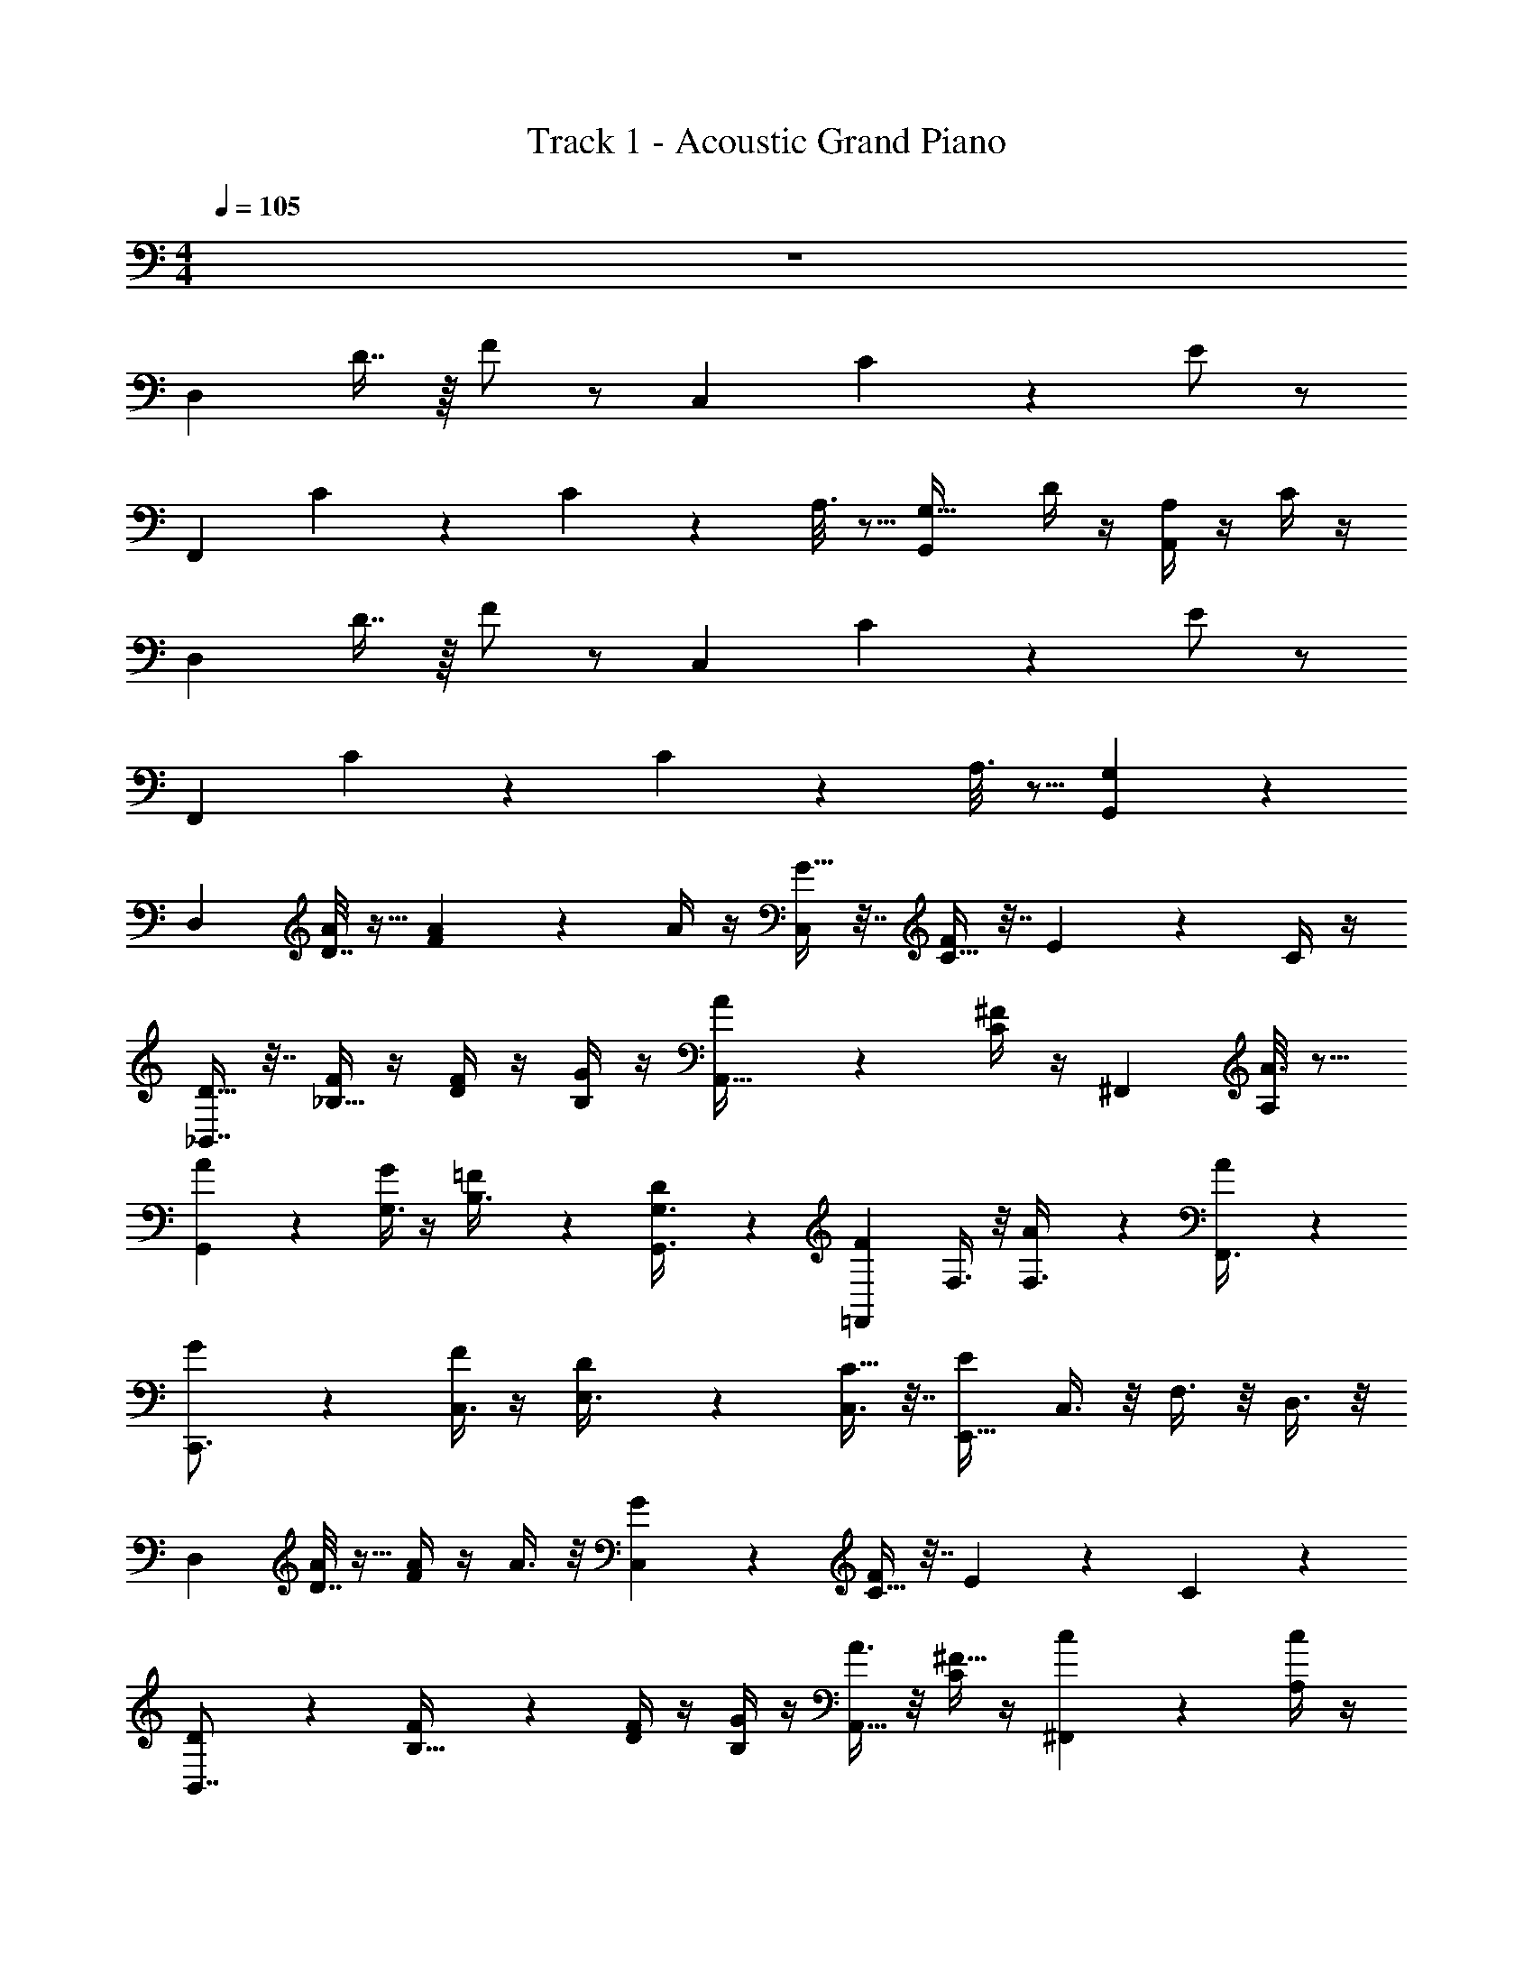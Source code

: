 X: 1
T: Track 1 - Acoustic Grand Piano
Z: ABC Generated by Starbound Composer v0.8.6
L: 1/4
M: 4/4
Q: 1/4=105
K: C
z4 
[z/D,13/24] D7/16 z/16 F/ z/ [z/C,13/24] C/3 z/6 E/ z/ 
[z/F,,13/24] C/6 z/3 C5/28 z9/28 A,3/16 z5/16 [z/G,,13/24G,19/32] D/4 z/4 [A,/4A,,13/24] z/4 C/4 z/4 
[z/D,13/24] D7/16 z/16 F/ z/ [z/C,13/24] C/3 z/6 E/ z/ 
[z/F,,13/24] C/6 z/3 C5/28 z9/28 A,3/16 z5/16 [G,,13/24G,] z35/24 
[z/D,19/28] [D7/32A7/24] z9/32 [A2/9F5/14] z5/18 A/4 z/4 [G9/32C,9/20] z7/32 [C9/32F9/20] z7/32 E7/18 z/9 C/4 z/4 
[D9/32_B,,7/8] z7/32 [F/4_B,9/32] z/4 [D/4F/4] z/4 [G/4B,/4] z/4 [A3/10A,,21/32] z/5 [C/4^F/] z/4 [z/^F,,7/10] [A3/16A,/4] z5/16 
[A5/18G,,11/18] z2/9 [G/4G,3/8] z/4 [=F7/24B,3/8] z5/24 [D5/24G,,3/8G,3/8] z7/24 [z/=F,,17/24F17/24] F,3/8 z/8 [A5/24F,3/8] z7/24 [A2/9F,,3/8] z5/18 
[G3/10C,,3/4] z/5 [F/4C,3/8] z/4 [D5/14E,3/8] z/7 [C9/32C,3/8] z7/32 [z/E,,27/32E10/9] C,3/8 z/8 F,3/8 z/8 D,3/8 z/8 
[z/D,19/28] [D7/32A/4] z9/32 [A/4F5/14] z/4 A3/8 z/8 [G5/12C,9/20] z/12 [C9/32F17/28] z7/32 E7/18 z/9 C3/10 z/5 
[D/3B,,7/8] z/6 [F2/9B,9/32] z5/18 [D/4F/3] z/4 [B,/4G9/28] z/4 [A3/8A,,21/32] z/8 [C/4^F9/32] z/4 [c2/9^F,,7/10] z5/18 [A,/4c3/10] z/4 
[_B5/14G,,11/18] z/7 [A3/10G,3/8] z/5 [=F5/18B,3/8] z2/9 [G9/28G,,3/8G,3/8] z5/28 [z/A19/32=F,,17/24] [F,3/8F9/20] z/8 [c/4F,3/8] z/4 [d9/28F,,3/8] z5/28 
[B9/20E,,3/4] z/20 [A/3E,3/8] z/6 [F11/32A,3/8] z5/32 [E,3/8E,,3/8G7/16] z/8 [A7/16A,,27/32] z/16 [E,3/8F15/32] z/8 [c3/10A,3/8] z/5 [E,3/8c11/24] z/8 
[B9/20G,,11/16] z/20 [G,7/24A17/28] z5/24 [B,/4F11/28] z/4 [G,7/24G,,7/24G4/7] z5/24 [z/F9/16F,,11/16] [F,7/24D11/20] z5/24 F,7/24 z5/24 [F,,7/24D5/14] z5/24 
[E/E,,11/16] [E,7/24F/] z5/24 [A,7/24E11/18] z5/24 [E,,5/12C15/32] z/12 [D31/18C,,53/28] z5/18 
[z/D13/24D,,25/12] d7/16 z/16 f/ z/ [z/C13/24C,69/32] c/3 z/6 e/ z/ 
[z/F,13/24F,,39/20] c/6 z/3 c5/28 z9/28 A3/16 z5/16 [z/G,13/24G19/32G,,] d/4 z/4 [A/4A,13/24A,,29/32] z/4 c/4 z/4 
[z/D13/24D,2] d7/16 z/16 f/ z/ [z/C13/24C,63/32] c/3 z/6 e/ z/ 
[z/F,13/24F,,49/24] c/6 z/3 c5/28 z9/28 A3/16 z5/16 [G,13/24GB,,35/32] z11/24 C,27/32 z5/32 
[z2F65/32D,25/12] [z3/E11/7C,69/32] F13/32 z3/32 
[z/F,,39/20] [z/F4/7] [z/G11/20] F/ [z/A9/14G,,] G15/32 z/32 [z/D11/20A,,29/32] [z/E11/20] 
[D,2F67/32] [z3/E49/32C,63/32] [z/C5/8] 
[z/F,,49/24] A,11/24 z/24 C11/24 z/24 D11/24 z/24 [C11/24B,,35/32] z/24 F11/24 z/24 [G11/24C,27/32] z/24 E11/24 z/24 
[z2F65/32D,25/12] [z3/G11/7C,69/32] A13/32 z3/32 
[z/F,,39/20] [z/F4/7] [z/G11/20] A/ [z/G9/14G,,] D15/32 z/32 [z/B11/20A,,29/32] [z/G11/20] 
[D,2A67/32] [z3/B49/32C,63/32] [z/c5/8] 
[z/F,,49/24] A11/24 z/24 G11/24 z/24 E11/24 z/24 [G11/24B,,35/32] z/24 A11/24 z/24 [G11/24C,27/32] z/24 E11/24 z/24 
[z/D,,4/5] [a7/24A7/24] z5/24 [D,,5/32a2/9A2/9] z11/32 [D,,5/28a/4A/4] z9/28 [g9/32G9/32C,,13/16] z7/32 [F9/20f9/20] z/20 C,,7/32 z9/32 [C,,5/28c/4C/4] z9/28 
[d9/32D9/32_B,,,27/32] z7/32 [f/4F/4] z/4 [B,,,5/24f/4F/4] z7/24 [B,,,/4g/4G/4] z/4 [a3/10A3/10A,,6/7] z/5 [^F/^f/] [A3/16a3/16^F,,7/8] z5/16 [a3/16A3/16] z5/16 
[g5/18G5/18G,,6/7] z2/9 [=f/4=F/4] z/4 [G,,3/16d7/24D7/24] z5/16 [c5/24C5/24G,,/4] z7/24 [f17/24F17/24=F,,5/6] z7/24 [a5/24A5/24F,,7/32] z7/24 [F,,3/16a2/9A2/9] z5/16 
[g3/10G3/10E,,5/6] z/5 [f/4F/4] z/4 [E,,/4d5/14D5/14] z/4 [E,,/4c9/32C9/32] z/4 [z/e21/32E21/32C,25/32] [z/D21/32d21/32] G,,5/14 z/7 [C,,7/24f13/32F13/32] z5/24 
[z/D,,4/5] [a/4A/4] z/4 D,,5/32 z11/32 [D,,5/28a3/8A3/8] z9/28 [g5/12G5/12C,,13/16] z/12 [z/F17/28f17/28] C,,7/32 z9/32 [C,,5/28c3/10C3/10] z9/28 
[d/3D/3B,,,27/32] z/6 [f2/9F2/9] z5/18 [B,,,5/24f/3F/3] z7/24 [B,,,/4g9/28G9/28] z/4 [a3/8A3/8A,,6/7] z/8 [^f9/32^F9/32] z7/32 [c'13/16c13/16^F,,7/8] z3/16 
[_b5/14B5/14G,,6/7] z/7 [a3/10A3/10] z/5 [G,,3/16=f5/18=F5/18] z5/16 [G,,/4g9/28G9/28] z/4 [z/a19/32A19/32=F,,5/6] [F9/20f9/20] z/20 [F,,7/32c'/4c/4] z9/32 [F,,3/16d'9/28d9/28] z5/16 
[b9/20B9/20E,,5/6] z/20 [a/3A/3] z/6 [E,,/4f11/32F11/32] z/4 [E,,/4g7/16G7/16] z/4 [a7/16A7/16C,25/32] z/16 [F15/32f15/32] z/32 [c'3/10c3/10E,,5/14] z/5 [C,,7/24c'11/24c11/24] z5/24 
[b9/20B9/20G,,6/7] z/20 [z/A17/28a17/28] [G,,3/16F11/28f11/28] z5/16 [G,,/4g4/7G4/7] z/4 [z/F9/16f9/16F,,5/6] [D15/32d15/32] z/32 [F,,7/32d5/14D5/14] z9/32 [F,,3/16d5/14D5/14] z5/16 
[e/E/E,,5/6] [F/f/] [E,,/4e11/18E11/18] z/4 [E,,/4C15/32c15/32] z/4 [D,,25/32d31/18D31/18] z7/32 F,,6/7 z/7 
[F15/32G,,4/5] z/32 D15/32 z/32 [G,,5/32C15/32] z11/32 [G,,5/28A,15/32] z/14 C/4 [F15/32F,,13/16] z/32 D15/32 z/32 [F,,7/32C15/32] z9/32 [F,,5/28B,7/32] z/14 A,7/32 z/32 
[E7/32E,,27/32] z/32 D7/32 z/32 C7/32 z/32 A,7/32 z/32 [E,,5/24C7/32] z/24 A,7/32 z/32 [G7/32E,,/4] z/32 A7/32 z/32 [F15/32A,,6/7] z/32 D15/32 z/32 [A15/32^F,,7/8] z/32 G15/32 z/32 
[G,,6/7B33/32] z/7 [G,,3/16c15/32] z5/16 [G,,/4A] z/4 [z/=F,,5/6] F/ [F,,7/32A/] z9/32 [F,,3/16F/] z5/16 
[G/E,,5/6] B/ [E,,/4G/] z/4 [E,,/4A/] z/4 [d/D,,25/32] c/ [F,,9/20A/] z/20 ^F/ 
[z/4G9/28G,,4/5] [z/4B9/28] [z/4d9/28] [z/4c9/28] [G,,5/32G9/28] z3/32 [z/4B9/28] [G,,5/28d9/28] z/14 [z/4c9/28] [z/4=F9/28F,,13/16] [z/4A9/28] [z/4d9/28] [z/4c9/28] [F,,7/32F9/28] z/32 [z/4A9/28] [F,,5/28d9/28] z/14 [z/4c9/28] 
[z/4E9/28E,,27/32] [z/4G9/28] [z/4d9/28] [z/4c9/28] [E,,5/24E9/28] z/24 [z/4G9/28] [E,,/4d9/28] [z/4c9/28] [A/5A,,6/7] z/20 F/5 z/20 c/5 z/20 A/5 z/20 [z/4A9/28^F,,7/8] [z/4F9/28] [z/4c9/28] [z/4A9/28] 
[z/4G9/28G,,6/7] [z/4B9/28] [z/4d9/28] [z/4c9/28] [G,,3/16G9/28] z/16 [z/4B9/28] [G,,/4d9/28] [z/4c9/28] [z/4F9/28=F,,5/6] [z/4A9/28] [z/4d9/28] [z/4c9/28] [F,,7/32F9/28] z/32 [z/4A9/28] [F,,3/16d9/28] z/16 [z/4c9/28] 
[z/4E9/28E,,5/6] [z/4G9/28] [z/4d9/28] [z/4c9/28] [E,,/4E9/28] [z/4G9/28] [E,,/4d9/28] [z/4c9/28] [d/5D,,25/32] z/20 A/5 z/20 c/5 z/20 [z/4g9/32] [F,,9/20f33/32] z11/20 
[a/G,4/5] d/ [G,5/32f5/12] z11/32 [G,5/28g/] z9/28 [a/F,13/16] d/ [F,7/32f/] z9/32 [F,5/28g/] z9/28 
[e/E,27/32] d/ [E,5/24f/] z7/24 [E,/4g/] z/4 [f/A,6/7] d/ [f/^F,7/8] g/ 
[a/G,6/7] d/ [G,3/16f/] z5/16 [G,/4g/] z/4 [c'/=F,5/6] d/ [F,7/32c'/] z9/32 [F,3/16b/] z5/16 
[a/E,5/6] g/ [E,/4f/] z/4 [E,/4c'/] z/4 [a/D,25/32] f/ [F,9/20d'/] z/20 c'/ 
[b9/20G,4/5] z/20 g9/20 z/20 [G,5/32d'9/20] z11/32 [G,5/28c'9/20] z9/28 [a9/20F,13/16] z/20 f9/20 z/20 [F,7/32c'9/20] z9/32 [F,5/28a9/20] z9/28 
[g9/20E,27/32] z/20 e9/20 z/20 [E,5/24c'9/20] z7/24 [E,/4e9/20] z/4 [g9/20A,6/7] z/20 c'9/20 z/20 [a9/20^F,7/8] z/20 f9/20 z/20 
[g9/20G,6/7] z/20 b9/20 z/20 [G,3/16g9/20] z5/16 [G,/4f9/20] z/4 [=F,5/6a] z/6 [F,7/32f] z9/32 F,3/16 z5/16 
[e9/20E,5/6] z/20 g9/20 z/20 [E,/4e9/20] z/4 [E,/4c9/20] z/4 [D,25/32d33/32] z7/32 [F,9/20f33/32] z11/20 
[G,4/5dG19/12] z/5 G,5/32 z11/32 [G,5/28F29/18] z9/28 F,13/16 z3/16 F,7/32 z9/32 [F,5/28D7/16] z9/28 
[E/E,27/32] [z/F7/12] [E,5/24E17/32] z7/24 [E,/4D9/16] z/4 D,6/7 z/7 [D7/16F,7/8] z/16 [z/F17/32] 
[G,6/7B47/32] z/7 G,3/16 z5/16 [G,/4A31/32] z/4 [z/F,5/6] G5/14 z/7 [F,7/32F5/14] z9/32 [F,3/16F25/28] z5/16 
[z/E,5/6] D5/14 z/7 [E,/4C5/14] z/4 [E,/4F5/14] z/4 D,25/32 z7/32 [z/F,6/7] D5/14 z/7 
[G,4/5G19/12] z/5 G,5/32 z11/32 [G,5/28F29/18] z9/28 F,13/16 z3/16 F,7/32 z9/32 [F,5/28D7/16] z9/28 
[E/E,27/32] [z/F7/12] [E,5/24E17/32] z7/24 [E,/4D9/16] z/4 D,6/7 z/7 [D7/16F,7/8] z/16 [z/F17/32] 
[G,6/7B15/16] z/7 [G,3/16B17/32] z5/16 [G,/4A31/32] z/4 [z/F,5/6] G5/14 z/7 [F,7/32F5/14] z9/32 [F,3/16E25/28] z5/16 
[z/E,5/6] D5/14 z/7 [E,/4C5/14] z/4 [E,/4D17/32] z/4 D,25/32 z7/32 F,6/7 z/7 
[G,,4/5B3/] z/5 G,,5/32 z11/32 [G,,5/28A81/32] z9/28 F,,13/16 z3/16 F,,7/32 z9/32 F,,5/28 z9/28 
[E,,27/32^G45/28] z5/32 E,,5/24 z7/24 [E,,/4A31/12] z/4 D,,6/7 z/7 F,,7/8 z/8 
[G,,6/7B23/14] z/7 G,,3/16 z5/16 [G,,/4A39/16] z/4 F,,5/6 z/6 F,,7/32 z9/32 F,,3/16 z5/16 
[E,,5/6G7/4] z/6 E,,/4 z/4 [E,,/4A59/24] z/4 D,,25/32 z7/32 F,,6/7 z/7 
[G,,4/5B19/12] z/5 G,,5/32 z11/32 [G,,5/28A51/20] z9/28 F,,13/16 z3/16 F,,7/32 z9/32 F,,5/28 z9/28 
[E,,27/32G31/20] z5/32 E,,5/24 z7/24 [E,,/4A31/12] z/4 D,,6/7 z/7 F,,7/8 z/8 
[G,,6/7B49/32] z/7 G,,3/16 z5/16 [G,,/4A81/32] z/4 F,,5/6 z/6 F,,7/32 z9/32 F,,3/16 z5/16 
[E,,5/6G19/12] z/6 E,,/4 z/4 [E,,/4A31/16] z/4 D,,25/32 z7/32 F,,6/7 z85/7 
[z/D,19/28] [D7/32A7/24] z9/32 [A2/9F5/14] z5/18 A/4 z/4 [=G9/32C,9/20] z7/32 [C9/32F9/20] z7/32 E7/18 z/9 C/4 z/4 
[D9/32B,,7/8] z7/32 [F/4B,9/32] z/4 [D/4F/4] z/4 [G/4B,/4] z/4 [A3/10A,,21/32] z/5 [C/4^F/] z/4 [a3/16A3/16^F,,7/10] z5/16 [a3/16A3/16A,/4] z5/16 
[G5/18g5/18G,,6/7] z2/9 [f/4=F/4] z/4 [G,,3/16d7/24D7/24] z5/16 [C5/24c5/24G,,/4] z7/24 [d17/24D17/24=F,,5/6] z7/24 [a5/24A5/24F,,7/32] z7/24 [F,,3/16a2/9A2/9] z5/16 
[g3/10G3/10E,,5/6] z/5 [f/4F/4] z/4 [E,,/4d5/14D5/14] z/4 [E,,/4c9/32C9/32] z/4 [d10/9D10/9] 
